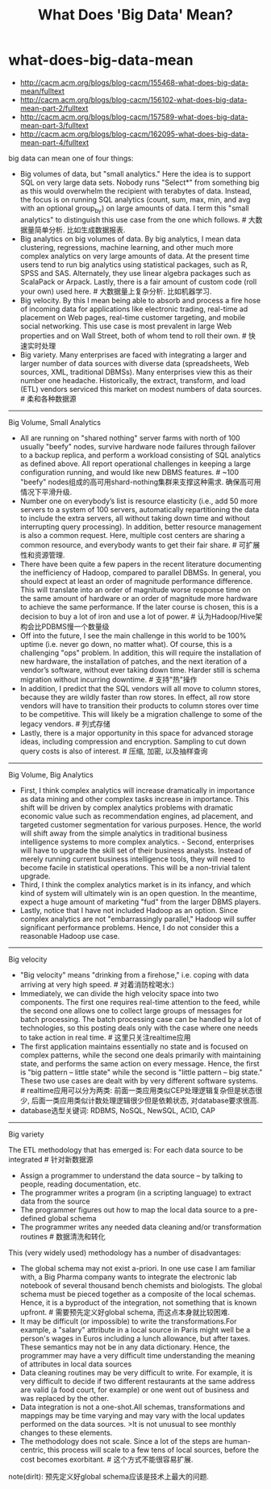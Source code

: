 * what-does-big-data-mean
#+TITLE: What Does 'Big Data' Mean?

- http://cacm.acm.org/blogs/blog-cacm/155468-what-does-big-data-mean/fulltext
- http://cacm.acm.org/blogs/blog-cacm/156102-what-does-big-data-mean-part-2/fulltext
- http://cacm.acm.org/blogs/blog-cacm/157589-what-does-big-data-mean-part-3/fulltext
- http://cacm.acm.org/blogs/blog-cacm/162095-what-does-big-data-mean-part-4/fulltext

big data can mean one of four things:
- Big volumes of data, but "small analytics." Here the idea is to support SQL on very large data sets.  Nobody runs "Select*" from something big as this would overwhelm the recipient with terabytes of data. Instead, the focus is on running SQL analytics (count, sum, max, min, and avg with an optional group_by) on large amounts of data. I term this "small analytics" to distinguish this use case from the one which follows. # 大数据量简单分析. 比如生成数据报表.
- Big analytics on big volumes of data. By big analytics, I mean data clustering, regressions, machine learning, and other much more complex analytics on very large amounts of data. At the present time users tend to run big analytics using statistical packages, such as R, SPSS and SAS.  Alternately, they use linear algebra packages such as ScalaPack or Arpack. Lastly, there is a fair amount of custom code (roll your own) used here. # 大数据量上复杂分析. 比如机器学习.
- Big velocity.  By this I mean being able to absorb and process a fire hose of incoming data for applications like electronic trading, real-time ad placement on Web pages, real-time customer targeting, and mobile social networking.  This use case is most prevalent in large Web properties and on Wall Street, both of whom tend to roll their own. # 快速实时处理
- Big variety. Many enterprises are faced with integrating a larger and larger number of data sources with diverse data (spreadsheets, Web sources, XML, traditional DBMSs).  Many enterprises view this as their number one headache. Historically, the extract, transform, and load (ETL) vendors serviced this market on modest numbers of data sources. # 柔和各种数据源

-----
Big Volume, Small Analytics

   - All are running on "shared nothing" server farms with north of 100 usually "beefy" nodes, survive hardware node failures through failover to a backup replica, and perform a workload consisting of SQL analytics as defined above. All report operational challenges in keeping a large configuration running, and would like new DBMS features. # ~100 "beefy" nodes组成的高可用shard-nothing集群来支撑这种需求. 确保高可用情况下平滑升级.
   - Number one on everybody’s list is resource elasticity (i.e., add 50 more servers to a system of 100 servers, automatically repartitioning the data to include the extra servers, all without taking down time and without interrupting query processing). In addition, better resource management is also a common request. Here, multiple cost centers are sharing a common resource, and everybody wants to get their fair share. # 可扩展性和资源管理.
   - There have been quite a few papers in the recent literature documenting the inefficiency of Hadoop, compared to parallel DBMSs. In general, you should expect at least an order of magnitude performance difference. This will translate into an order of magnitude worse response time on the same amount of hardware or an order of magnitude more hardware to achieve the same performance. If the later course is chosen, this is a decision to buy a lot of iron and use a lot of power. # 认为Hadoop/Hive架构会比PDBMS慢一个数量级
   - Off into the future, I see the main challenge in this world to be 100% uptime (i.e. never go down, no matter what).  Of course, this is a challenging "ops" problem. In addition, this will require the installation of new hardware, the installation of patches, and the next iteration of a vendor’s software, without ever taking down time. Harder still is schema migration without incurring downtime. # 支持"热"操作
   - In addition, I predict that the SQL vendors will all move to column stores, because they are wildly faster than row stores. In effect, all row store vendors will have to transition their products to column stores over time to be competitive. This will likely be a migration challenge to some of the legacy vendors. # 列式存储
   - Lastly, there is a major opportunity in this space for advanced storage ideas, including compression and encryption. Sampling to cut down query costs is also of interest. # 压缩, 加密, 以及抽样查询

-----
Big Volume, Big Analytics

   - First, I think complex analytics will increase dramatically in importance as data mining and other complex tasks increase in importance. This shift will be driven by complex analytics problems with dramatic economic value such as recommendation engines, ad placement, and targeted customer segmentation for various purposes. Hence, the world will shift away from the simple analytics in traditional business intelligence systems to more complex analytics.   - Second, enterprises will have to upgrade the skill set of their business analysts. Instead of merely running current business intelligence tools, they will need to become facile in statistical operations. This will be a non-trivial talent upgrade.
   - Third, I think the complex analytics market is in its infancy, and which kind of system will ultimately win is an open question. In the meantime, expect a huge amount of marketing "fud" from the larger DBMS players.
   - Lastly, notice that I have not included Hadoop as an option. Since complex analytics are not "embarrassingly parallel," Hadoop will suffer significant performance problems. Hence, I do not consider this a reasonable Hadoop use case.

-----
Big velocity

   - "Big velocity" means "drinking from a firehose," i.e. coping with data arriving at very high speed. # 对着消防栓喝水:)
   - Immediately, we can divide the high velocity space into two components. The first one requires real-time attention to the feed, while the second one allows one to collect large groups of messages for batch processing. The batch processing case can be handled by a lot of technologies, so this posting deals only with the case where one needs to take action in real time. # 这里只关注realtime应用
   - The first application maintains essentially no state and is focused on complex patterns, while the second one deals primarily with maintaining state, and performs the same action on every message. Hence, the first is "big pattern – little state" while the second is "little pattern – big state." These two use cases are dealt with by very different software systems. # realtime应用可以分为两类: 前面一类应用类似CEP处理逻辑复杂但是状态很少, 后面一类应用类似计数处理逻辑很少但是依赖状态, 对database要求很高.
   - database选型关键词: RDBMS, NoSQL, NewSQL, ACID, CAP

-----
Big variety

The ETL methodology that has emerged is: For each data source to be integrated # 针对新数据源
- Assign a programmer to understand the data source – by talking to people, reading documentation, etc.
- The programmer writes a program (in a scripting language) to extract data from the source
- The programmer figures out how to map the local data source to a pre-defined global schema
- The programmer writes any needed data cleaning and/or transformation routines # 数据清洗和转化

This (very widely used) methodology has a number of disadvantages:
- The global schema may not exist a-priori. In one use case I am familiar with, a Big Pharma company wants to integrate the electronic lab notebook of several thousand bench chemists and biologists. The global schema must be pieced together as a composite of the local schemas. Hence, it is a byproduct of the integration, not something that is known upfront. # 需要预先定义好global schema, 而这点本身就比较困难.
- It may be difficult (or impossible) to write the transformations.For example, a "salary" attribute in a local source in Paris might well be a person's wages in Euros including a lunch allowance, but after taxes. These semantics may not be in any data dictionary. Hence, the programmer may have a very difficult time understanding the meaning of attributes in local data sources
- Data cleaning routines may be very difficult to write. For example, it is very difficult to decide if two different restaurants at the same address are valid (a food court, for example) or one went out of business and was replaced by the other.
- Data integration is not a one-shot.All schemas, transformations and mappings may be time varying and may vary with the local updates performed on the data sources. >It is not unusual to see monthly changes to these elements.
- The methodology does not scale. Since a lot of the steps are human-centric, this process will scale to a few tens of local sources, before the cost becomes exorbitant. # 这个方式不能很容易扩展.

note(dirlt): 预先定义好global schema应该是技术上最大的问题.
